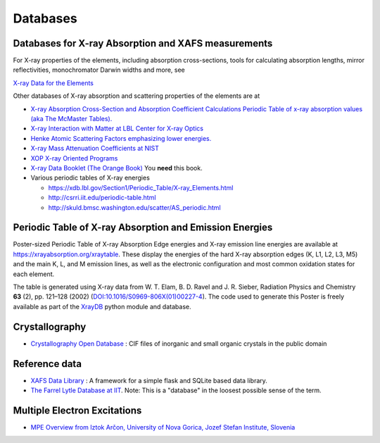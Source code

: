 .. _Databases:

Databases
=========

Databases for X-ray Absorption and XAFS measurements
----------------------------------------------------

For X-ray properties of the elements, including absorption cross-sections,
tools for calculating absorption lengths, mirror reflectivities,
monochromator Darwin widths and more, see

`X-ray Data for the Elements <https://xraydb.xrayabsorption.org>`_

Other databases of X-ray absorption and scattering properties of the
elements are at

* `X-ray Absorption Cross-Section and Absorption Coefficient
  Calculations Periodic Table of x-ray absorption values (aka The
  McMaster Tables).
  <http://ixs.csrri.iit.edu/database/programs/mcmaster.html>`_

* `X-ray Interaction with Matter at LBL Center for X-ray Optics
  <http://www.cxro.lbl.gov/>`_

* `Henke Atomic Scattering Factors emphasizing lower energies.
  <http://henke.lbl.gov/optical_constants/asf.html>`_

* `X-ray Mass Attenuation Coefficients at NIST
  <https://www.nist.gov/pml/x-ray-mass-attenuation-coefficients>`_

* `XOP X-ray Oriented Programs
  <http://www.esrf.eu/Instrumentation/software/data-analysis/xop2.4>`_

* `X-ray Data Booklet (The Orange Book) <https://xdb.lbl.gov/>`_  You **need** this book.

* Various periodic tables of X-ray energies

  * https://xdb.lbl.gov/Section1/Periodic_Table/X-ray_Elements.html
  * http://csrri.iit.edu/periodic-table.html
  * http://skuld.bmsc.washington.edu/scatter/AS_periodic.html

.. Book of x-ray absorption values (based on McMaster Tables).


.. This says "Last modified: August 21, 1999
   Databases
   Publications
   Database of publications on x-ray absorption spectroscopy, compiled by Alexander Lebedev

Periodic Table of X-ray Absorption and Emission Energies
--------------------------------------------------------

Poster-sized Periodic Table of X-ray Absorption Edge energies and X-ray
emission line energies are available at
https://xrayabsorption.org/xraytable.  These display the energies of the
hard X-ray absorption edges (K, L1, L2, L3, M5) and the main K, L, and M
emission lines, as well as the electronic configuration and most common
oxidation states for each element.

The table is generated using X-ray data from W. T. Elam, B. D. Ravel
and J. R. Sieber, Radiation Physics and Chemistry **63** (2),
pp. 121–128 (2002) (`DOI:10.1016/S0969-806X(01)00227-4
<http://dx.doi.org/10.1016/S0969-806X(01)00227-4>`__). The code used
to generate this Poster is freely available as part of the `XrayDB
<https://github.com/xraypy/XrayDB/>`__ python module and database.





Crystallography
---------------

* `Crystallography Open Database
  <https://www.crystallography.net/cod/>`_ : CIF files of inorganic
  and small organic crystals in the public domain

..
  Atoms.inp Archive, a database of crystallographic data, ready to be converted to input files for FEFF, hosted at CARS
  The Ifeffit FAQ has a list of additional crystallography resources.

Reference data
--------------

* `XAFS Data Library
  <https://github.com/XraySpectroscopy/XASDataLibrary>`_ : A framework
  for a simple flask and SQLite based data library.

* `The Farrel Lytle Database at IIT
  <http://ixs.iit.edu/database/data/Farrel_Lytle_data/>`_.  Note:
  This is a
  "database" in the loosest possible sense of the term.

  .. todo:: Converting Lytle data to a usable form is a non-trivial
     problem.  Perhaps point to some examples of how to do so.

.. A small but handy database of standards from NSLS beamline X18b

Multiple Electron Excitations
-----------------------------

* `MPE Overview from Iztok Arčon, University of Nova Gorica, Jozef
  Stefan Institute, Slovenia
  <http://sabotin.ung.si/~arcon/xas/mpe/mpe.htm>`_
